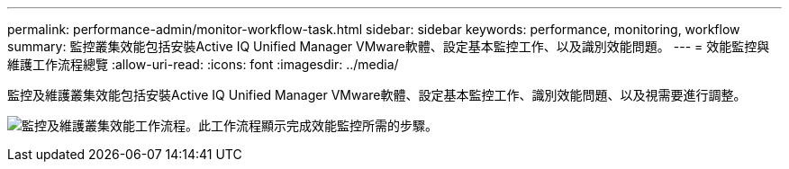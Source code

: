---
permalink: performance-admin/monitor-workflow-task.html 
sidebar: sidebar 
keywords: performance, monitoring, workflow 
summary: 監控叢集效能包括安裝Active IQ Unified Manager VMware軟體、設定基本監控工作、以及識別效能問題。 
---
= 效能監控與維護工作流程總覽
:allow-uri-read: 
:icons: font
:imagesdir: ../media/


[role="lead"]
監控及維護叢集效能包括安裝Active IQ Unified Manager VMware軟體、設定基本監控工作、識別效能問題、以及視需要進行調整。

image:performance-monitoring-workflow-perf-admin.gif["監控及維護叢集效能工作流程。此工作流程顯示完成效能監控所需的步驟。"]

